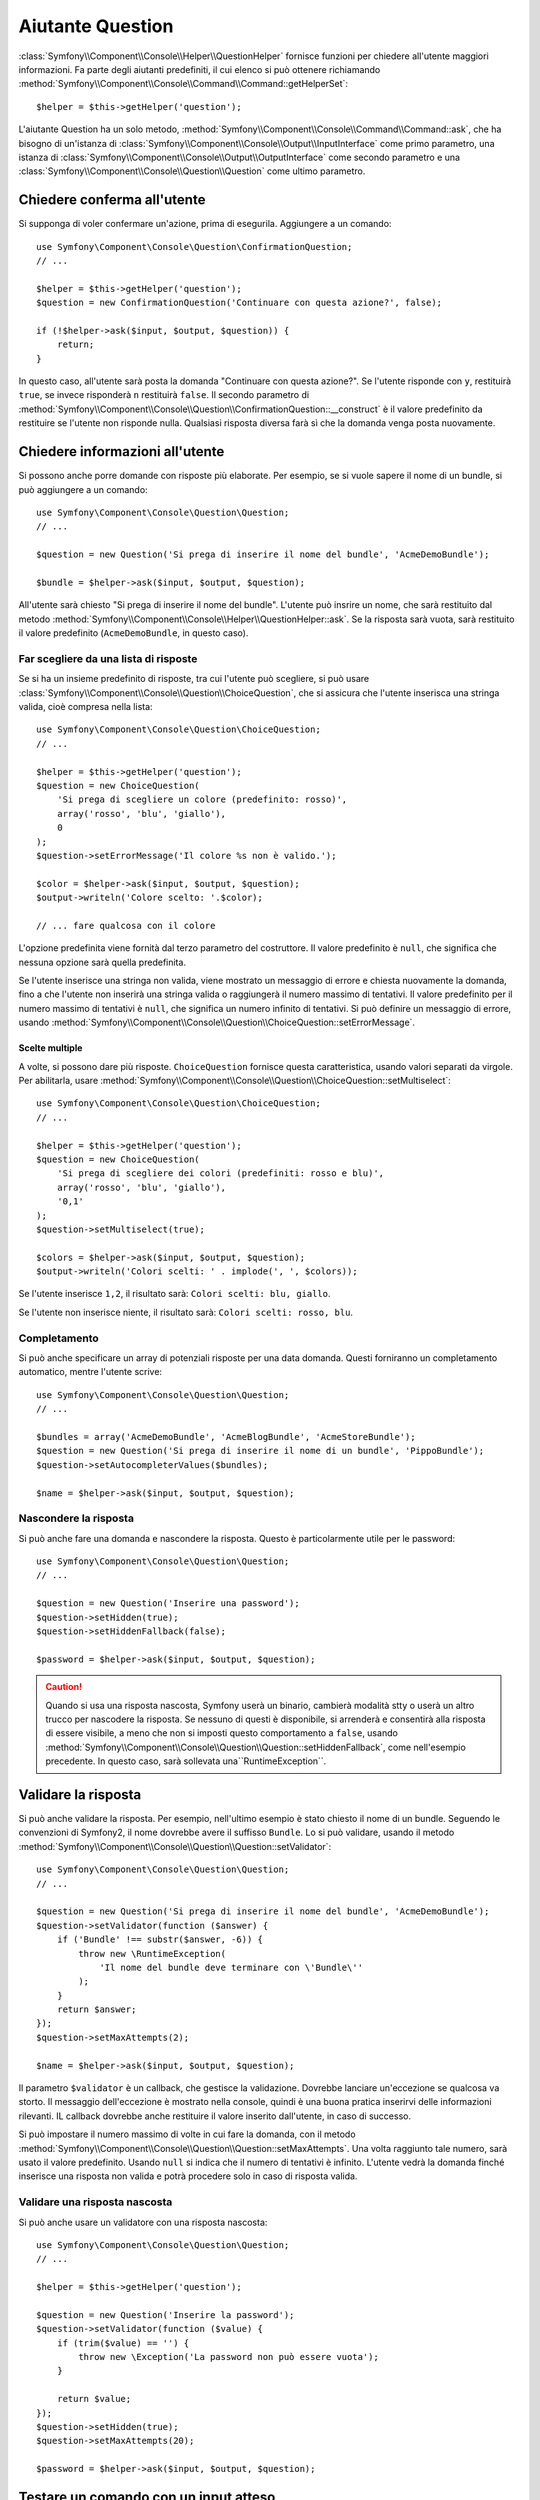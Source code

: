 .. index::
    single: Aiutanti di console; Aiutante Question

Aiutante Question
=================

.. versionadded:: 2.5
    L'aiutante Question è stato introdotto in Symfony 2.5.

:class:`Symfony\\Component\\Console\\Helper\\QuestionHelper` fornisce
funzioni per chiedere all'utente maggiori informazioni. Fa parte degli
aiutanti predefiniti, il cui elenco si può ottenere richiamando
:method:`Symfony\\Component\\Console\\Command\\Command::getHelperSet`::

    $helper = $this->getHelper('question');

L'aiutante Question ha un solo metodo,
:method:`Symfony\\Component\\Console\\Command\\Command::ask`, che ha bisogno di un'istanza di
:class:`Symfony\\Component\\Console\\Output\\InputInterface` come
primo parametro, una istanza di :class:`Symfony\\Component\\Console\\Output\\OutputInterface`
come secondo parametro e una
:class:`Symfony\\Component\\Console\\Question\\Question` come ultimo parametro.

Chiedere conferma all'utente
----------------------------

Si supponga di voler confermare un'azione, prima di esegurila. Aggiungere
a un comando::

    use Symfony\Component\Console\Question\ConfirmationQuestion;
    // ...

    $helper = $this->getHelper('question');
    $question = new ConfirmationQuestion('Continuare con questa azione?', false);

    if (!$helper->ask($input, $output, $question)) {
        return;
    }

In questo caso, all'utente sarà posta la domanda "Continuare con questa azione?". Se l'utente
risponde con ``y``, restituirà ``true``, se invece risponderà ``n`` restituirà ``false``.
Il secondo parametro di
:method:`Symfony\\Component\\Console\\Question\\ConfirmationQuestion::__construct`
è il valore predefinito da restituire se l'utente non risponde nulla. Qualsiasi risposta
diversa farà sì che la domanda venga posta nuovamente.

Chiedere informazioni all'utente
--------------------------------

Si possono anche porre domande con risposte più elaborate. Per esempio,
se si vuole sapere il nome di un bundle, si può aggiungere a un comando::

    use Symfony\Component\Console\Question\Question;
    // ...

    $question = new Question('Si prega di inserire il nome del bundle', 'AcmeDemoBundle');

    $bundle = $helper->ask($input, $output, $question);

All'utente sarà chiesto "Si prega di inserire il nome del bundle". L'utente può insrire
un nome, che sarà restituito dal metodo
:method:`Symfony\\Component\\Console\\Helper\\QuestionHelper::ask`.
Se la risposta sarà vuota, sarà restituito il valore predefinito (``AcmeDemoBundle``, in questo caso).

Far scegliere da una lista di risposte
~~~~~~~~~~~~~~~~~~~~~~~~~~~~~~~~~~~~~~

Se si ha un insieme predefinito di risposte, tra cui l'utente può scegliere, si
può usare :class:`Symfony\\Component\\Console\\Question\\ChoiceQuestion`,
che si assicura che l'utente inserisca una stringa valida, cioè compresa
nella lista::

    use Symfony\Component\Console\Question\ChoiceQuestion;
    // ...

    $helper = $this->getHelper('question');
    $question = new ChoiceQuestion(
        'Si prega di scegliere un colore (predefinito: rosso)',
        array('rosso', 'blu', 'giallo'),
        0
    );
    $question->setErrorMessage('Il colore %s non è valido.');

    $color = $helper->ask($input, $output, $question);
    $output->writeln('Colore scelto: '.$color);

    // ... fare qualcosa con il colore

L'opzione predefinita viene fornità dal terzo parametro
del costruttore. Il valore predefinito è ``null``, che significa che
nessuna opzione sarà quella predefinita.

Se l'utente inserisce una stringa non valida, viene mostrato un messaggio di errore e
chiesta nuovamente la domanda, fino a che l'utente non inserirà una stringa valida
o raggiungerà il numero massimo di tentativi. Il valore predefinito per il numero massimo
di tentativi è ``null``, che significa un numero infinito di tentativi. Si può definire
un messaggio di errore, usando
:method:`Symfony\\Component\\Console\\Question\\ChoiceQuestion::setErrorMessage`.

Scelte multiple
...............

A volte, si possono dare più risposte. ``ChoiceQuestion`` fornisce questa
caratteristica, usando valori separati da virgole. Per abilitarla, 
usare :method:`Symfony\\Component\\Console\\Question\\ChoiceQuestion::setMultiselect`::

    use Symfony\Component\Console\Question\ChoiceQuestion;
    // ...

    $helper = $this->getHelper('question');
    $question = new ChoiceQuestion(
        'Si prega di scegliere dei colori (predefiniti: rosso e blu)',
        array('rosso', 'blu', 'giallo'),
        '0,1'
    );
    $question->setMultiselect(true);

    $colors = $helper->ask($input, $output, $question);
    $output->writeln('Colori scelti: ' . implode(', ', $colors));

Se l'utente inserisce ``1,2``, il risultato sarà:
``Colori scelti: blu, giallo``.

Se l'utente non inserisce niente, il risultato sarà:
``Colori scelti: rosso, blu``.

Completamento
~~~~~~~~~~~~~

Si può anche specificare un array di potenziali risposte per una data domanda. Questi
forniranno un completamento automatico, mentre l'utente scrive::

    use Symfony\Component\Console\Question\Question;
    // ...

    $bundles = array('AcmeDemoBundle', 'AcmeBlogBundle', 'AcmeStoreBundle');
    $question = new Question('Si prega di inserire il nome di un bundle', 'PippoBundle');
    $question->setAutocompleterValues($bundles);

    $name = $helper->ask($input, $output, $question);

Nascondere la risposta
~~~~~~~~~~~~~~~~~~~~~~

Si può anche fare una domanda e nascondere la risposta. Questo è particolarmente
utile per le password::

    use Symfony\Component\Console\Question\Question;
    // ...

    $question = new Question('Inserire una password');
    $question->setHidden(true);
    $question->setHiddenFallback(false);

    $password = $helper->ask($input, $output, $question);

.. caution::

    Quando si usa una risposta nascosta, Symfony userà un binario, cambierà modalità
    stty o userà un altro trucco per nascodere la risposta. Se nessuno di questi è disponibile,
    si arrenderà e consentirà alla risposta di essere visibile, a meno che non si
    imposti questo comportamento a ``false``, usando
    :method:`Symfony\\Component\\Console\\Question\\Question::setHiddenFallback`,
    come nell'esempio precedente. In questo caso, sarà sollevata
    una``RuntimeException``.

Validare la risposta
--------------------

Si può anche validare la risposta. Per esempio, nell'ultimo esempio è stato
chiesto il nome di un bundle. Seguendo le convenzioni di Symfony2, il nome dovrebbe
avere il suffisso ``Bundle``. Lo si può validare, usando il
metodo
:method:`Symfony\\Component\\Console\\Question\\Question::setValidator`::

    use Symfony\Component\Console\Question\Question;
    // ...

    $question = new Question('Si prega di inserire il nome del bundle', 'AcmeDemoBundle');
    $question->setValidator(function ($answer) {
        if ('Bundle' !== substr($answer, -6)) {
            throw new \RuntimeException(
                'Il nome del bundle deve terminare con \'Bundle\''
            );
        }
        return $answer;
    });
    $question->setMaxAttempts(2);

    $name = $helper->ask($input, $output, $question);

Il parametro ``$validator`` è un callback, che gestisce la validazione. Dovrebbe
lanciare un'eccezione se qualcosa va storto. Il messaggio dell'eccezione è mostrato
nella console, quindi è una buona pratica inserirvi delle informazioni
rilevanti. IL callback dovrebbe anche restituire il valore inserito dall'utente, in
caso di successo.

Si può impostare il numero massimo di volte in cui fare la domanda, con il metodo
:method:`Symfony\\Component\\Console\\Question\\Question::setMaxAttempts`.
Una volta raggiunto tale numero, sarà usato il valore predefinito. Usando ``null`` si
indica che il numero di tentativi è infinito. L'utente vedrà la domanda finché inserisce
una risposta non valida e potrà procedere solo in caso di risposta valida.

Validare una risposta nascosta
~~~~~~~~~~~~~~~~~~~~~~~~~~~~~~

Si può anche usare un validatore con una risposta nascosta::

    use Symfony\Component\Console\Question\Question;
    // ...

    $helper = $this->getHelper('question');

    $question = new Question('Inserire la password');
    $question->setValidator(function ($value) {
        if (trim($value) == '') {
            throw new \Exception('La password non può essere vuota');
        }

        return $value;
    });
    $question->setHidden(true);
    $question->setMaxAttempts(20);

    $password = $helper->ask($input, $output, $question);


Testare un comando con un input atteso
--------------------------------------

Se si vuole scrivere un test per un comando che si aspetta un qualche tipo di input
da linea di omando, occorre sovrascrivere HelperSet usato dal comando::

    use Symfony\Component\Console\Helper\QuestionHelper;
    use Symfony\Component\Console\Helper\HelperSet;
    use Symfony\Component\Console\Tester\CommandTester;

    // ...
    public function testExecute()
    {
        // ...
        $commandTester = new CommandTester($command);

        $helper = $command->getHelper('question');
        $helper->setInputStream($this->getInputStream('Test\\n'));
        // Equivale all'utente che inserisce "Test" e preme invio
        // Se serve una conferma, va bene "yes\n"

        $commandTester->execute(array('command' => $command->getName()));

        // $this->assertRegExp('/.../', $commandTester->getDisplay());
    }

    protected function getInputStream($input)
    {
        $stream = fopen('php://memory', 'r+', false);
        fputs($stream, $input);
        rewind($stream);

        return $stream;
    }

Impostando il flusso di input di ``QuestionHelper``, si imita ciò che la
console farebbe internamente con l'input dell'utente tramite cli. In questo modo,
si può testare ogni interazione, anche complessa, passando un appropriato
flusso di input.
